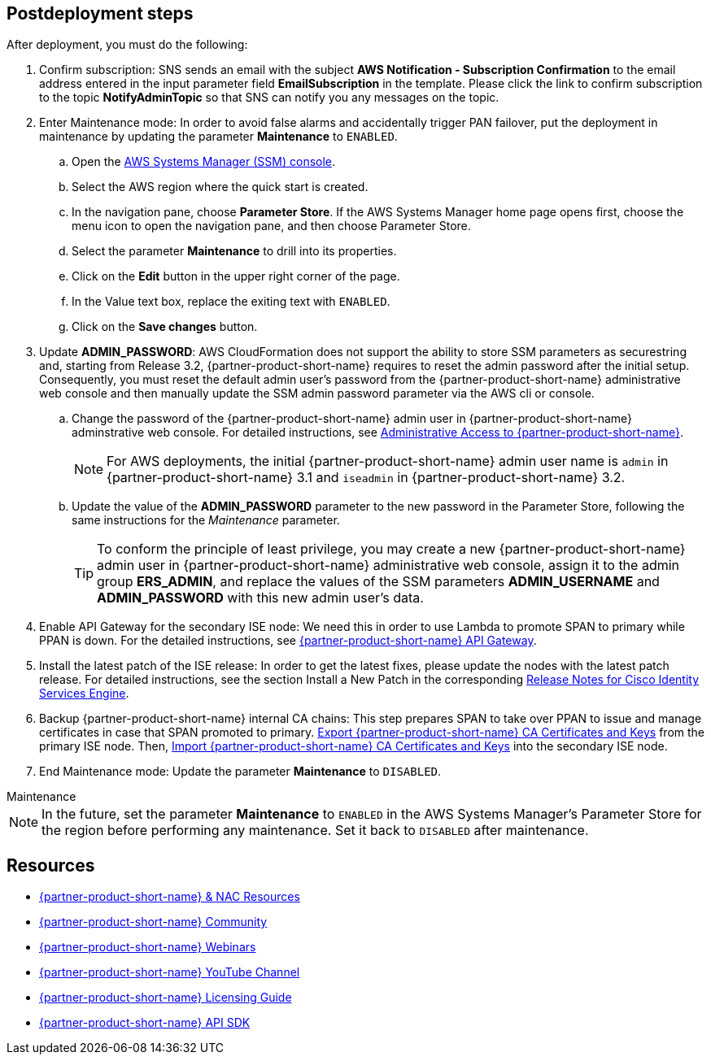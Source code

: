 // Include any postdeployment steps here, such as steps necessary to test that the deployment was successful. If there are no postdeployment steps, leave this file empty.

== Postdeployment steps
After deployment, you must do the following:

. Confirm subscription: SNS sends an email with the subject *AWS Notification - Subscription Confirmation* to the email address entered in the input parameter field *EmailSubscription* in the template. Please click the link to confirm subscription to the topic *NotifyAdminTopic* so that SNS can notify you any messages on the topic.
. Enter Maintenance mode: In order to avoid false alarms and accidentally trigger PAN failover, put the deployment in maintenance by updating the parameter *Maintenance* to `ENABLED`.
.. Open the https://console.aws.amazon.com/systems-manager/[AWS Systems Manager (SSM) console^].
.. Select the AWS region where the quick start is created.
.. In the navigation pane, choose *Parameter Store*. If the AWS Systems Manager home page opens first, choose the menu icon to open the navigation pane, and then choose Parameter Store.
.. Select the parameter *Maintenance* to drill into its properties.
.. Click on the *Edit* button in the upper right corner of the page.
.. In the Value text box, replace the exiting text with `ENABLED`.
.. Click on the *Save changes* button.

. Update *ADMIN_PASSWORD*:
AWS CloudFormation does not support the ability to store SSM parameters as securestring and, starting from Release 3.2, {partner-product-short-name} requires to reset the admin password after the initial setup. Consequently, you must reset the default admin user's password from the {partner-product-short-name} administrative web console and then manually update the SSM admin password parameter via the AWS cli or console.
.. Change the password of the {partner-product-short-name} admin user in {partner-product-short-name} adminstrative web console. For detailed instructions, see https://www.cisco.com/c/en/us/td/docs/security/ise/3-2/admin_guide/b_ise_admin_3_2/b_ISE_admin_32_overview.html#concept_7642DD36C0DD424CA423615BF013D0B9[Administrative Access to {partner-product-short-name}^].
+
NOTE: For AWS deployments, the initial {partner-product-short-name} admin user name is `admin` in {partner-product-short-name} 3.1 and `iseadmin` in {partner-product-short-name} 3.2.
+
.. Update the value of the *ADMIN_PASSWORD* parameter to the new password in the Parameter Store, following the same instructions for the _Maintenance_ parameter.
+
TIP: To conform the principle of least privilege, you may create a new {partner-product-short-name} admin user in {partner-product-short-name} administrative web console, assign it to the admin group *ERS_ADMIN*, and replace the values of the SSM parameters *ADMIN_USERNAME* and *ADMIN_PASSWORD* with this new admin user's data.
+
. Enable API Gateway for the secondary ISE node: We need this in order to use Lambda to promote SPAN to primary while PPAN is down. For the detailed instructions, see https://developer.cisco.com/docs/identity-services-engine/latest/#!cisco-ise-api-framework/cisco-ise-api-gateway[{partner-product-short-name} API Gateway^].
. Install the latest patch of the ISE release: In order to get the latest fixes, please update the nodes with the latest patch release. For detailed instructions, see the section Install a New Patch in the corresponding http://cs.co/ise-rn[Release Notes for Cisco Identity Services Engine^].
. Backup {partner-product-short-name} internal CA chains: This step prepares SPAN to take over PPAN to issue and manage certificates in case that SPAN promoted to primary. https://www.cisco.com/c/en/us/td/docs/security/ise/3-1/admin_guide/b_ise_admin_3_1/b_ISE_admin_31_basic_setup.html#task_E04823B79DCD41EABFAD358D882CE7CA[Export {partner-product-short-name} CA Certificates and Keys^] from the primary ISE node. Then, https://www.cisco.com/c/en/us/td/docs/security/ise/3-1/admin_guide/b_ise_admin_3_1/b_ISE_admin_31_basic_setup.html#task_574F728D24F84475A6099F0D9D3B76B1[Import {partner-product-short-name} CA Certificates and Keys^] into the secondary ISE node.
. End Maintenance mode: Update the parameter *Maintenance* to `DISABLED`.

.Maintenance
****
NOTE: In the future, set the parameter *Maintenance* to `ENABLED` in the AWS Systems Manager's Parameter Store for the region before performing any maintenance. Set it back to `DISABLED` after maintenance.
****


== Resources
* http://cs.co/ise-resources[{partner-product-short-name} & NAC Resources^]
* http://cs.co/ise-community[{partner-product-short-name} Community^]
* http://cs.co/ise-webinars[{partner-product-short-name} Webinars^]
* http://cs.co/ise-videos[{partner-product-short-name} YouTube Channel^]
* http://cs.co/ise-licensing[{partner-product-short-name} Licensing Guide^]
* http://cs.co/ise-api[{partner-product-short-name} API SDK^]